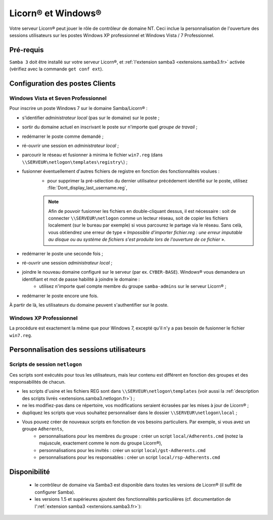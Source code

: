 
.. _windows.fr:

.. highlight:: bash

===================
Licorn® et Windows®
===================

Votre serveur Licorn® peut jouer le rôle de contrôleur de domaine NT. Ceci inclue la personnalisation de l'ouverture des sessions utilisateurs sur les postes Windows XP professionnel et Windows Vista / 7 Professionnel.


Pré-requis
~~~~~~~~~~

``Samba 3`` doit être installé sur votre serveur Licorn®, et :ref:`l'extension samba3 <extensions.samba3.fr>` activée (vérifiez avec la commande ``get conf ext``).

Configuration des postes Clients
~~~~~~~~~~~~~~~~~~~~~~~~~~~~~~~~~

Windows Vista et Seven Professionnel
====================================

Pour inscrire un poste Windows 7 sur le domaine Samba/Licorn® :

* s'identifier *administrateur local* (pas sur le domaine) sur le poste ;
* sortir du domaine actuel en inscrivant le poste sur n'importe quel *groupe de travail* ;
* redémarrer le poste comme demandé ;
* ré-ouvrir une session en *administrateur local* ;
* parcourir le réseau et fusionner à minima le fichier ``win7.reg`` (dans ``\\SERVEUR\netlogon\templates\registry\``) ;
* fusionner éventuellement d'autres fichiers de registre en fonction des fonctionnalités voulues :
	* pour supprimer la pré-sélection du dernier utilisateur précédement identifié sur le poste, utilisez :file:`Dont_display_last_username.reg`,
	.. note:: Afin de pouvoir fusionner les fichiers en double-cliquant dessus, il est nécessaire : soit de connecter ``\\SERVEUR\netlogon`` comme un lecteur réseau, soit de copier les fichiers localement (sur le bureau par exemple) si vous parcourez le partage via le réseau. Sans celà, vous obtiendrez une erreur de type « *Impossible d'importer fichier.reg : une erreur imputable au disque ou au système de fichiers s'est produite lors de l'ouverture de ce fichier* ».
* redémarrer le poste une seconde fois ;
* ré-ouvrir une session *administrateur local* ;
* joindre le nouveau domaine configuré sur le serveur (par ex. ``CYBER-BASE``). Windows® vous demandera un identifiant et mot de passe habilité à joindre le domaine :
	* utilisez n'importe quel compte membre du groupe ``samba-admins`` sur le serveur Licorn® ;
* redémarrer le poste encore une fois.

À partir de là, les utilisateurs du domaine peuvent s'authentifier sur le poste.

.. seealso:: le `Wiki de Samba à propos de Windows 7 (en anglais) <http://wiki.samba.org/index.php/Windows7>`_ pour une personnalisation plus poussée.

Windows XP Professionnel
========================

La procédure est exactement la même que pour Windows 7, excepté qu'il n'y a pas besoin de fusionner le fichier ``win7.reg``.

Personnalisation des sessions utilisateurs
~~~~~~~~~~~~~~~~~~~~~~~~~~~~~~~~~~~~~~~~~~

Scripts de session ``netlogon``
===============================

Ces scripts sont exécutés pour tous les utilisateurs, mais leur contenu est différent en fonction des groupes et des responsabilités de chacun.

* les scripts d'usine et les fichiers REG sont dans ``\\SERVEUR\netlogon\templates`` (voir aussi la :ref:`description des scripts livrés <extensions.samba3.netlogon.fr>`) ;
* ne les modifiez-pas dans ce répertoire, vos modifications seraient écrasées par les mises à jour de Licorn® ;
* dupliquez les scripts que vous souhaitez personnaliser dans le dossier ``\\SERVEUR\netlogon\local`` ;
* Vous pouvez créer de nouveaux scripts en fonction de vos besoins particuliers. Par exemple, si vous avez un groupe ``Adherents``,
	* personnalisations pour les membres du groupe : créer un script ``local/Adherents.cmd`` (notez la majuscule, exactement comme le nom du groupe Licorn®),
	* personnalisations pour les invités : créer un script ``local/gst-Adherents.cmd``
	* personnalisations pour les responsables : créer un script ``local/rsp-Adherents.cmd``

Disponibilité
~~~~~~~~~~~~~

 * le contrôleur de domaine via Samba3 est disponible dans toutes les versions de Licorn® (il suffit de configurer Samba).
 * les versions 1.5 et supérieures ajoutent des fonctionnalités particulières (cf. documentation de l':ref:`extension samba3 <extensions.samba3.fr>`):



